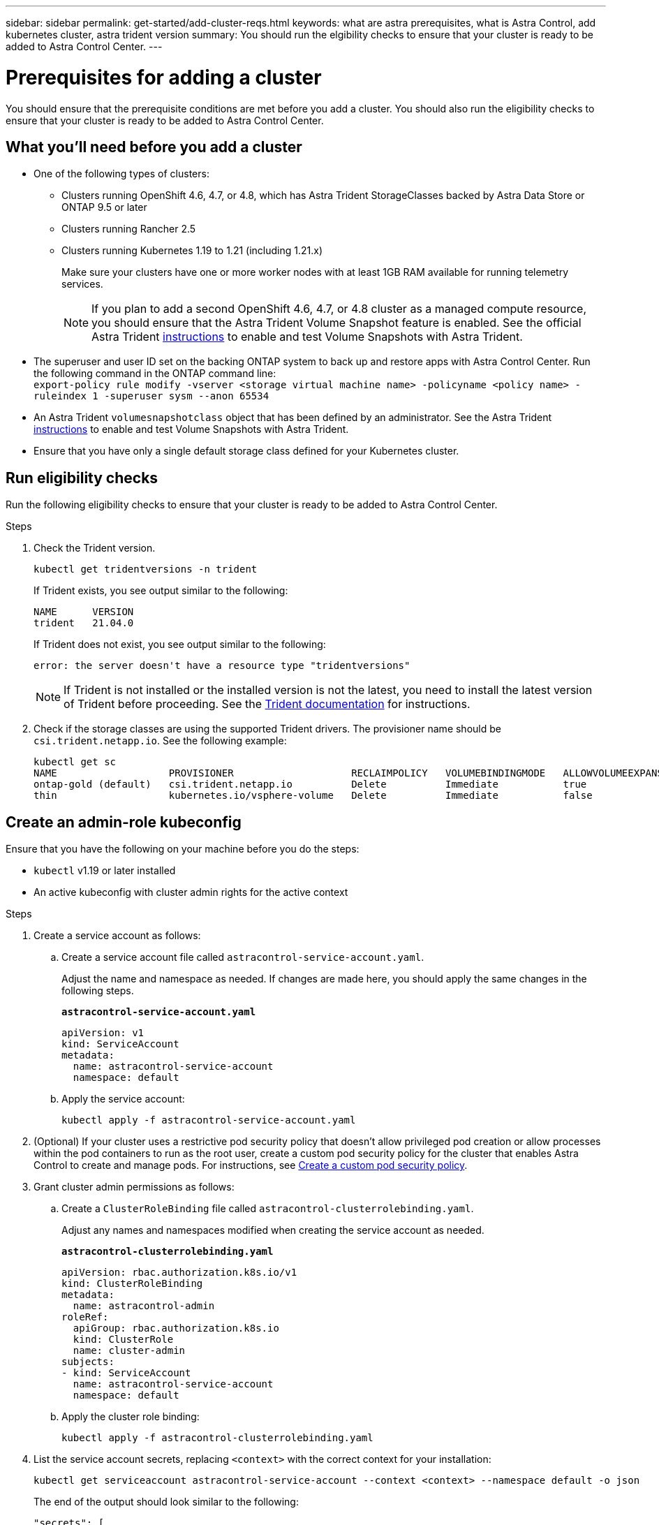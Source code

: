 ---
sidebar: sidebar
permalink: get-started/add-cluster-reqs.html
keywords: what are astra prerequisites, what is Astra Control, add kubernetes cluster, astra trident version
summary: You should run the elgibility checks to ensure that your cluster is ready to be added to Astra Control Center.
---

= Prerequisites for adding a cluster
:hardbreaks:
:icons: font
:imagesdir: ../media/get-started/

You should ensure that the prerequisite conditions are met before you add a cluster. You should also run the eligibility checks to ensure that your cluster is ready to be added to Astra Control Center.
//REFERENCED IN UI. DO NOT MODIFY WITHOUT NOTIFYING UX.

== What you'll need before you add a cluster

* One of the following types of clusters:
** Clusters running OpenShift 4.6, 4.7, or 4.8, which has Astra Trident StorageClasses backed by Astra Data Store or ONTAP 9.5 or later
** Clusters running Rancher 2.5
** Clusters running Kubernetes 1.19 to 1.21 (including 1.21.x)
+
Make sure your clusters have one or more worker nodes with at least 1GB RAM available for running telemetry services.
+
NOTE: If you plan to add a second OpenShift 4.6, 4.7, or 4.8 cluster as a managed compute resource, you should ensure that the Astra Trident Volume Snapshot feature is enabled. See the official Astra Trident https://docs.netapp.com/us-en/trident/trident-use/vol-snapshots.html[instructions^] to enable and test Volume Snapshots with Astra Trident.

* The superuser and user ID set on the backing ONTAP system to back up and restore apps with Astra Control Center. Run the following command in the ONTAP command line:
`export-policy rule modify -vserver <storage virtual machine name> -policyname <policy name>  -ruleindex 1 -superuser sysm --anon 65534`
* An Astra Trident `volumesnapshotclass` object that has been defined by an administrator. See the Astra Trident https://docs.netapp.com/us-en/trident/trident-use/vol-snapshots.html[instructions^] to enable and test Volume Snapshots with Astra Trident.
* Ensure that you have only a single default storage class defined for your Kubernetes cluster.

////
* Clusters running the Docker daemon with logging that supports `json-file`. Enable this as follows:
. SSH into each worker node and edit the Docker configuration by using sudo:
+
`[docker@worker-0 ~]$ sudo vi /etc/sysconfig/docker`
. Change the `log-driver` from `journald` to `json-file` so that the options line reads as follows:
+
`OPTIONS='--selinux-enabled --log-driver=json-file --signature-verification=false'`
. Restart the Docker daemon:
+
`[docker@worker-0 ~]$ sudo systemctl restart docker`
////

== Run eligibility checks

Run the following eligibility checks to ensure that your cluster is ready to be added to Astra Control Center.

.Steps

. Check the Trident version.
+
----
kubectl get tridentversions -n trident
----
+
If Trident exists, you see output similar to the following:
+
----
NAME      VERSION
trident   21.04.0
----
+
If Trident does not exist, you see output similar to the following:
+
----
error: the server doesn't have a resource type "tridentversions"
----
+
NOTE: If Trident is not installed or the installed version is not the latest, you need to install the latest version of Trident before proceeding. See the https://docs.netapp.com/us-en/trident/trident-get-started/kubernetes-deploy.html[Trident documentation^] for instructions.

+
////
* Check if the snapshot controller and volumesnapshot Custom Resource Definitions (CRDs) are installed.
+
----
kubectl get sts -A | grep -i snapshot
----
+
If the snapshot controller is installed, you see output similar to the following:
+
----
default     snapshot-controller   1/1     5h18m
----
+
NOTE: The snapshot controller does not have to be installed in the `default` namespace.
+
If the snapshot controller is not installed, you get the following message:
+
----
No resources found
----
////

. Check if the storage classes are using the supported Trident drivers. The provisioner name should be `csi.trident.netapp.io`. See the following example:
+
----
kubectl get sc
NAME                   PROVISIONER                    RECLAIMPOLICY   VOLUMEBINDINGMODE   ALLOWVOLUMEEXPANSION   AGE
ontap-gold (default)   csi.trident.netapp.io          Delete          Immediate           true                   5d23h
thin                   kubernetes.io/vsphere-volume   Delete          Immediate           false                  6d
----

== Create an admin-role kubeconfig

Ensure that you have the following on your machine before you do the steps:

* `kubectl` v1.19 or later installed
* An active kubeconfig with cluster admin rights for the active context

.Steps
. Create a service account as follows:
.. Create a service account file called ``astracontrol-service-account.yaml``.
+
Adjust the name and namespace as needed. If changes are made here, you should apply the same changes in the following steps.
+
[source]
[subs="specialcharacters,quotes"]
----
*astracontrol-service-account.yaml*
----
+
[source,yaml]
----
apiVersion: v1
kind: ServiceAccount
metadata:
  name: astracontrol-service-account
  namespace: default
----
.. Apply the service account:
+
----
kubectl apply -f astracontrol-service-account.yaml
----
. (Optional) If your cluster uses a restrictive pod security policy that doesn't allow privileged pod creation or allow processes within the pod containers to run as the root user, create a custom pod security policy for the cluster that enables Astra Control to create and manage pods. For instructions, see link:acc-create-podsecuritypolicy.html[Create a custom pod security policy].
. Grant cluster admin permissions as follows:
.. Create a `ClusterRoleBinding` file called `astracontrol-clusterrolebinding.yaml`.
+
Adjust any names and namespaces modified when creating the service account as needed.
+
[source]
[subs="specialcharacters,quotes"]
----
*astracontrol-clusterrolebinding.yaml*
----
+
[source,yaml]
----
apiVersion: rbac.authorization.k8s.io/v1
kind: ClusterRoleBinding
metadata:
  name: astracontrol-admin
roleRef:
  apiGroup: rbac.authorization.k8s.io
  kind: ClusterRole
  name: cluster-admin
subjects:
- kind: ServiceAccount
  name: astracontrol-service-account
  namespace: default
----
.. Apply the cluster role binding:
+
----
kubectl apply -f astracontrol-clusterrolebinding.yaml
----
. List the service account secrets, replacing `<context>` with the correct context for your installation:
+
----
kubectl get serviceaccount astracontrol-service-account --context <context> --namespace default -o json
----
+
The end of the output should look similar to the following:
+
----
"secrets": [
{ "name": "astracontrol-service-account-dockercfg-vhz87"},
{ "name": "astracontrol-service-account-token-r59kr"}
]
----
+
The indices for each element in the `secrets` array begin with 0. In the above example, the index for `astracontrol-service-account-dockercfg-vhz87` would be 0 and the index for `astracontrol-service-account-token-r59kr` would be 1. In your output, make note of the index for the service account name that has the word "token" in it.
. Generate the kubeconfig as follows:
.. Create a `create-kubeconfig.sh` file. Replace `TOKEN_INDEX` in the beginning of the following script with the correct value.
+
[source]
[subs="specialcharacters,quotes"]
----
*create-kubeconfig.sh*
----
+
[source,sh]
----
# Update these to match your environment.
# Replace TOKEN_INDEX with the correct value
# from the output in the previous step. If you
# didn't change anything else above, don't change
# anything else here.

SERVICE_ACCOUNT_NAME=astracontrol-service-account
NAMESPACE=default
NEW_CONTEXT=astracontrol
KUBECONFIG_FILE='kubeconfig-sa'

CONTEXT=$(kubectl config current-context)

SECRET_NAME=$(kubectl get serviceaccount ${SERVICE_ACCOUNT_NAME} \
  --context ${CONTEXT} \
  --namespace ${NAMESPACE} \
  -o jsonpath='{.secrets[TOKEN_INDEX].name}')
TOKEN_DATA=$(kubectl get secret ${SECRET_NAME} \
  --context ${CONTEXT} \
  --namespace ${NAMESPACE} \
  -o jsonpath='{.data.token}')

TOKEN=$(echo ${TOKEN_DATA} | base64 -d)

# Create dedicated kubeconfig
# Create a full copy
kubectl config view --raw > ${KUBECONFIG_FILE}.full.tmp

# Switch working context to correct context
kubectl --kubeconfig ${KUBECONFIG_FILE}.full.tmp config use-context ${CONTEXT}

# Minify
kubectl --kubeconfig ${KUBECONFIG_FILE}.full.tmp \
  config view --flatten --minify > ${KUBECONFIG_FILE}.tmp

# Rename context
kubectl config --kubeconfig ${KUBECONFIG_FILE}.tmp \
  rename-context ${CONTEXT} ${NEW_CONTEXT}

# Create token user
kubectl config --kubeconfig ${KUBECONFIG_FILE}.tmp \
  set-credentials ${CONTEXT}-${NAMESPACE}-token-user \
  --token ${TOKEN}

# Set context to use token user
kubectl config --kubeconfig ${KUBECONFIG_FILE}.tmp \
  set-context ${NEW_CONTEXT} --user ${CONTEXT}-${NAMESPACE}-token-user

# Set context to correct namespace
kubectl config --kubeconfig ${KUBECONFIG_FILE}.tmp \
  set-context ${NEW_CONTEXT} --namespace ${NAMESPACE}

# Flatten/minify kubeconfig
kubectl config --kubeconfig ${KUBECONFIG_FILE}.tmp \
  view --flatten --minify > ${KUBECONFIG_FILE}

# Remove tmp
rm ${KUBECONFIG_FILE}.full.tmp
rm ${KUBECONFIG_FILE}.tmp
----
.. Source the commands to apply them to your Kubernetes cluster.
+
----
source create-kubeconfig.sh
----
. (*Optional*) Rename the kubeconfig to a meaningful name for your cluster. Protect your cluster credential.
+
----
chmod 700 create-kubeconfig.sh
mv kubeconfig-sa.txt YOUR_CLUSTER_NAME_kubeconfig
----

== What's next?

Now that you’ve verified that the prerequisites are met, you're ready to link:setup_overview.html[add a cluster^].

[discrete]
== Find more information
* https://docs.netapp.com/us-en/trident/index.html[Trident documentation^]
* https://docs.netapp.com/us-en/astra-automation/index.html[Use the Astra Control API^]
